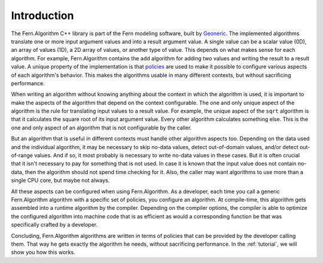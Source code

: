 .. _introduction:

Introduction
============
The Fern.Algorithm C++ library is part of the Fern modeling software, built by `Geoneric <http://www.geoneric.eu>`_. The implemented algorithms translate one or more input argument values and into a result argument value. A single value can be a scalar value (0D), an array of values (1D), a 2D array of values, or another type of value. This depends on what makes sense for each algorithm. For example, Fern.Algorithm contains the ``add`` algorithm for adding two values and writing the result to a result value. A unique property of the implementation is that `policies <http://en.wikipedia.org/wiki/Policy-based_design>`_ are used to make it possible to configure various aspects of each algorithm's behavior. This makes the algorithms usable in many different contexts, but without sacrificing performance.

When writing an algorithm without knowing anything about the context in which the algorithm is used, it is important to make the aspects of the algorithm that depend on the context configurable. The one and only unique aspect of the algorithm is the rule for translating input values to a result value. For example, the unique aspect of the ``sqrt`` algorithm is that it calculates the square root of its input argument value. Every other algorithm calculates something else. This is the one and only aspect of an algorithm that is not configurable by the caller.

But an algorithm that is useful in different contexts must handle other algorithm aspects too. Depending on the data used and the individual algorithm, it may be necessary to skip no-data values, detect out-of-domain values, and/or detect out-of-range values. And if so, it most probably is necessary to write no-data values in these cases. But it is often crucial that it isn't necessary to pay for something that is not used. In case it is known that the input value does not contain no-data, then the algorithm should not spend time checking for it. Also, the caller may want algorithms to use more than a single CPU core, but maybe not always.

All these aspects can be configured when using Fern.Algorithm. As a developer, each time you call a generic Fern.Algorithm algorithm with a specific set of policies, you configure an algorithm. At compile-time, this algorithm gets assembled into a runtime algorithm by the compiler. Depending on the compiler options, the compiler is able to optimize the configured algorithm into machine code that is as efficient as would a corresponding function be that was specifically crafted by a developer.

Concluding, Fern.Algorithm algorithms are written in terms of policies that can be provided by the developer calling them. That way he gets exactly the algorithm he needs, without sacrificing performance. In the :ref:`tutorial`, we will show you how this works.


